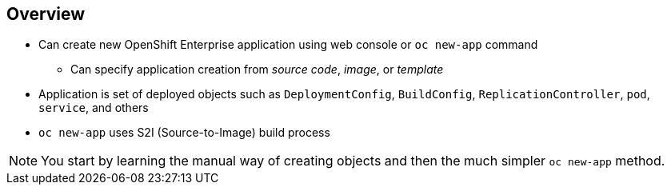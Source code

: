 == Overview


* Can create new OpenShift Enterprise application using web console or `oc new-app` command
** Can specify application creation from _source code_, _image_, or _template_
* Application is set of deployed objects such as `DeploymentConfig`, `BuildConfig`, `ReplicationController`, `pod`, `service`, and others

* `oc new-app` uses S2I (Source-to-Image) build process

NOTE: You start by learning the manual way of creating objects and then the much simpler `oc new-app` method.


ifdef::showscript[]

=== Transcript

You can create a new OpenShift Enterprise application using the web console or
 by running the `oc new-app` command from the CLI.

In this context, an application is set of objects, such as `DeploymentConfig`,
 `BuildConfig`, `ReplicationController`, `pod`, `service`, and others that make
  up a _deployment_.

The `oc new-app` command uses the S2I build process underneath the cover.

In this module you start by learning the manual way of creating each of these
 objects, and then the much simpler `oc new-app` method.


endif::showscript[]
